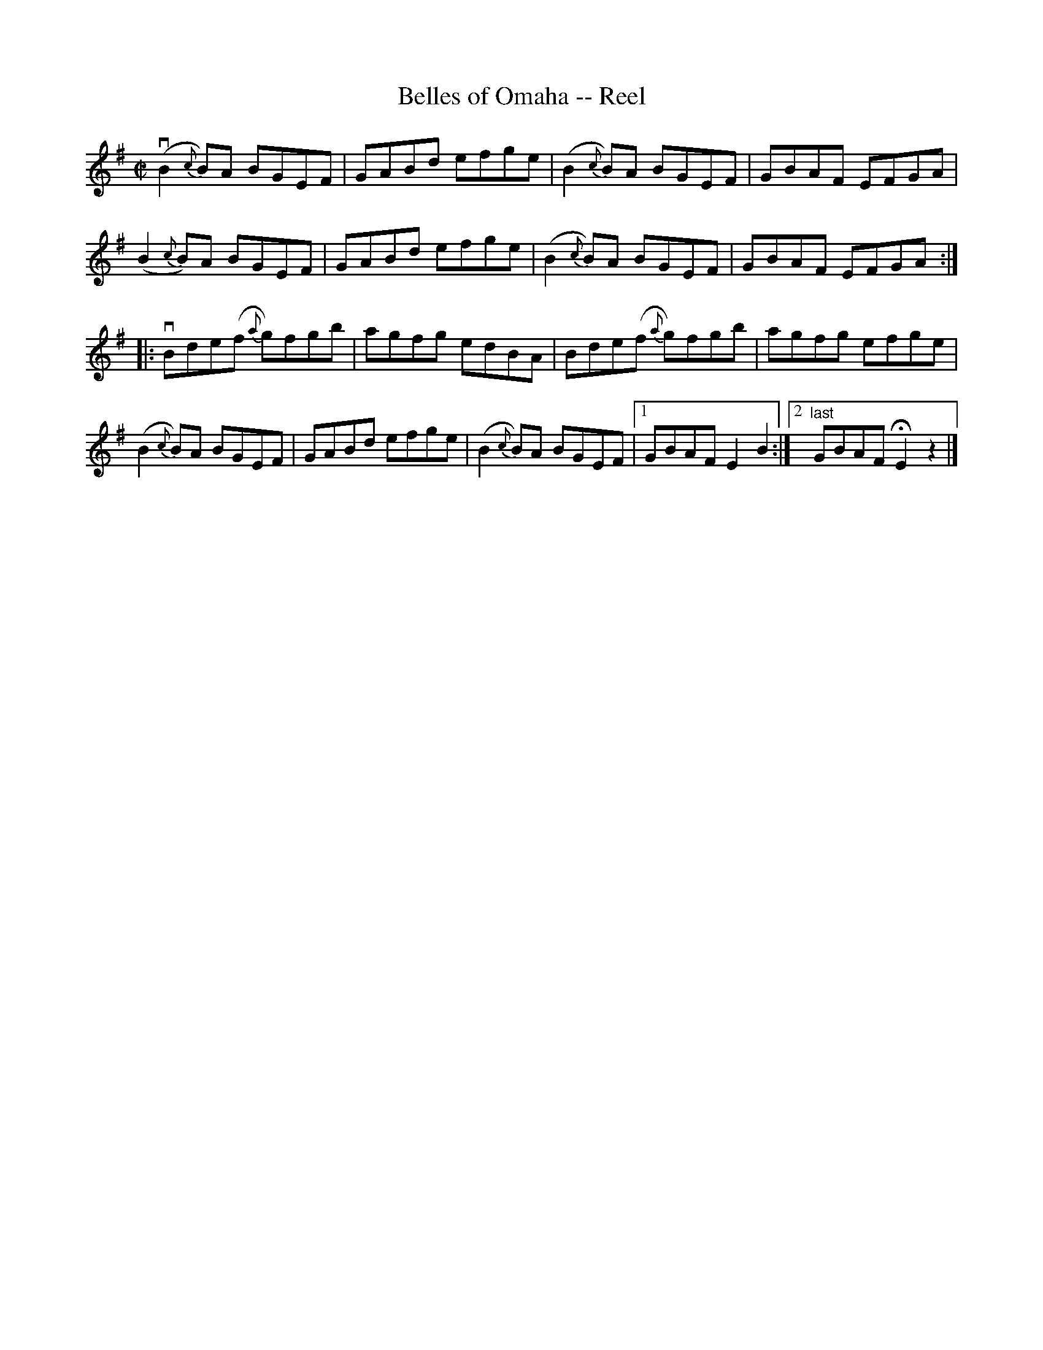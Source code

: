 X: 1
T:Belles of Omaha -- Reel
M:C|
L:1/8
R:reel
B:Ryan's Mammoth Collection
N:292
Z:Contributed by Ray Davies,  ray:davies99.freeserve.co.uk
K:G
v(B2{c}B)A BGEF | GABd efge | (B2{c}B)A BGEF | GBAF EFGA |
(B2{c}B)A BGEF | GABd efge | (B2{c}B)A BGEF | GBAF EFGA :|
|:vBde(f {a}g)fgb | agfg edBA | Bde(f {a}g)fgb | agfg efge |
(B2{c}B)A BGEF | GABd efge | \
(B2{c}B)A BGEF |1 GBAF E2B2 :|2 "last"GBAF HE2z2 |]
